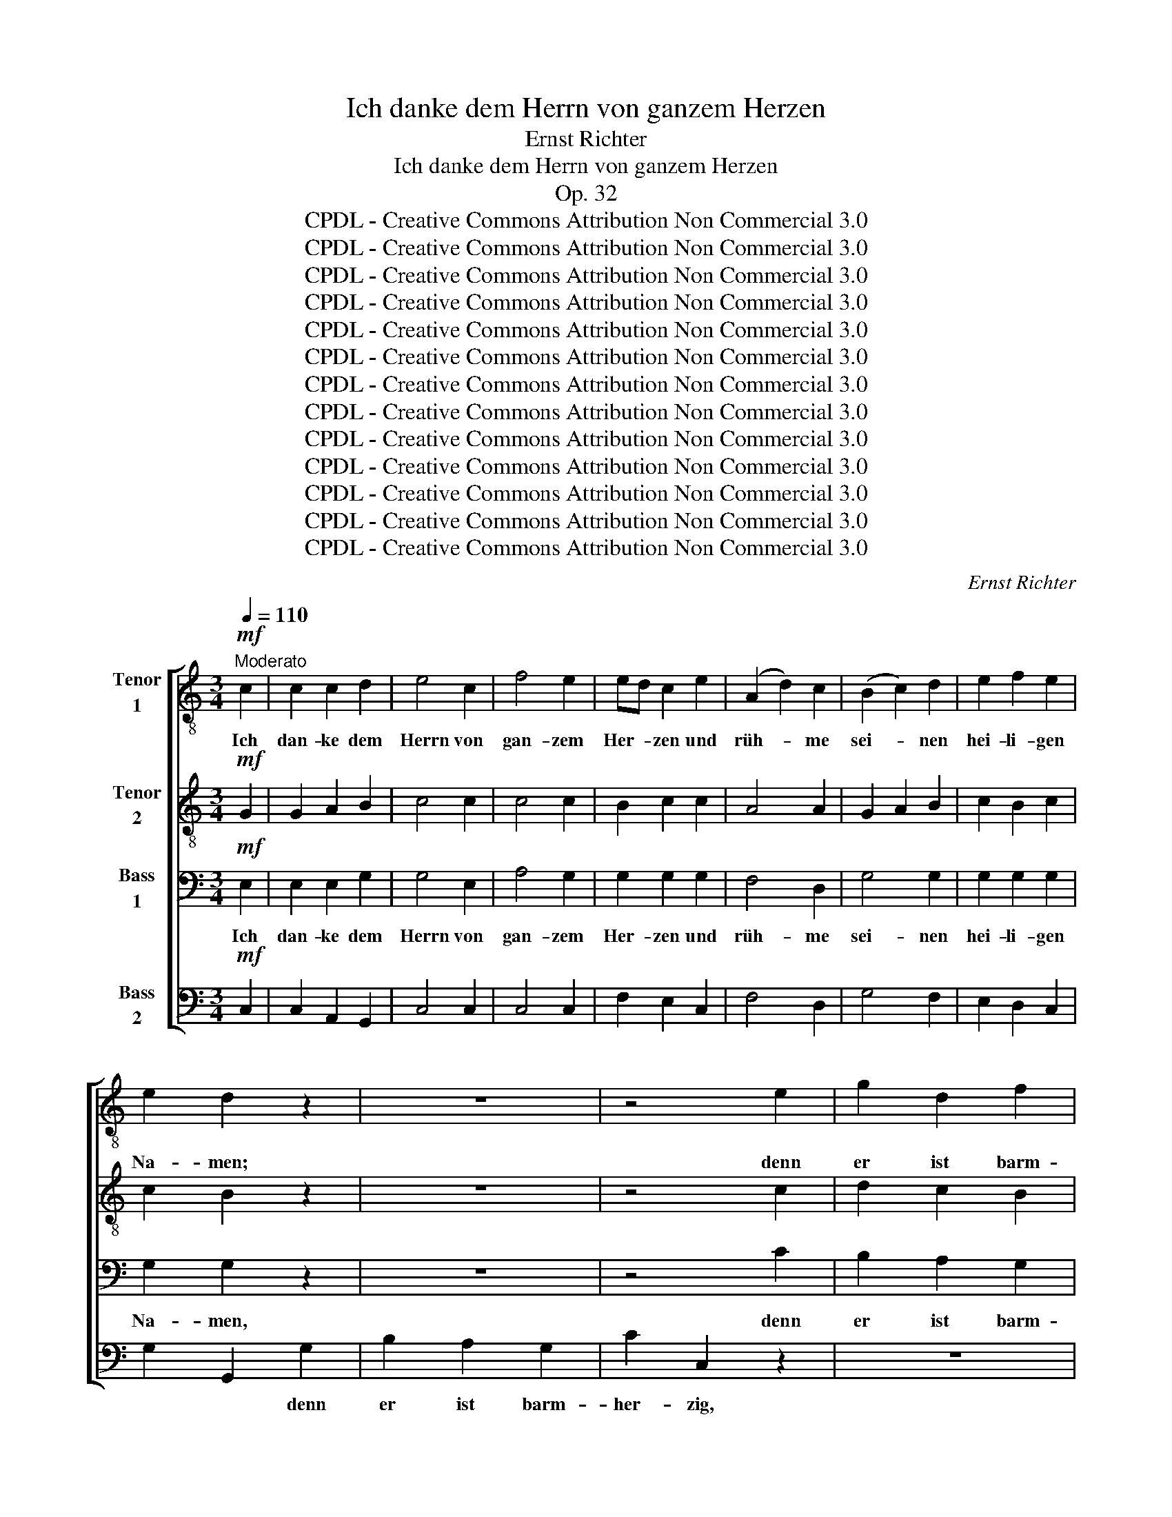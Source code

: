 X:1
T:Ich danke dem Herrn von ganzem Herzen
T:Ernst Richter
T:Ich danke dem Herrn von ganzem Herzen
T:Op. 32
T:CPDL - Creative Commons Attribution Non Commercial 3.0
T:CPDL - Creative Commons Attribution Non Commercial 3.0
T:CPDL - Creative Commons Attribution Non Commercial 3.0
T:CPDL - Creative Commons Attribution Non Commercial 3.0
T:CPDL - Creative Commons Attribution Non Commercial 3.0
T:CPDL - Creative Commons Attribution Non Commercial 3.0
T:CPDL - Creative Commons Attribution Non Commercial 3.0
T:CPDL - Creative Commons Attribution Non Commercial 3.0
T:CPDL - Creative Commons Attribution Non Commercial 3.0
T:CPDL - Creative Commons Attribution Non Commercial 3.0
T:CPDL - Creative Commons Attribution Non Commercial 3.0
T:CPDL - Creative Commons Attribution Non Commercial 3.0
T:CPDL - Creative Commons Attribution Non Commercial 3.0
C:Ernst Richter
Z:CPDL - Creative Commons Attribution Non Commercial 3.0
%%score [ 1 2 3 4 ]
L:1/8
Q:1/4=110
M:3/4
K:C
V:1 treble-8 nm="Tenor\n1"
V:2 treble-8 nm="Tenor\n2"
V:3 bass nm="Bass\n1"
V:4 bass nm="Bass\n2"
V:1
"^Moderato"!mf! c2 | c2 c2 d2 | e4 c2 | f4 e2 | ed c2 e2 | (A2 d2) c2 | (B2 c2) d2 | e2 f2 e2 | %8
w: Ich|dan- ke dem|Herrn von|gan- zem|Her- * zen und|rüh- * me|sei- * nen|hei- li- gen|
 e2 d2 z2 | z6 | z4 e2 | g2 d2 f2 | ed c2 z2 | z6 | z4 c2 | e2 B2 d2 | cB A2!f!"^poco" c2 | %17
w: Na- men;||denn|er ist barm-|her- * zig,||denn|er ist barm-|her- * zig, denn|
 d2 d2 e2 | f2 f2 f2 |!>(! (c4 d2)!>)! | e4!p! e2 | !>!e6 | d4 d2 | !>!d6 | c4 z2 | %25
w: er ist barm-|her- zig und|gnä- *|dig, ge-|dul-|dig, ge-|dul-|dig|
"^poco"!f! B4 B2 | (f2 d2) B2 |!>(! c6 | B4!>)!!f! c2 | c2 c2 d2 | e4 c2 | f4 e2 | ed c2 e2 | %33
w: und von|gro- * ßer|Gü-|te. Ich|dan- ke dem|Herrn von|gan- zem|Her- * zen und|
 (A2 d2) c2 | (B2 c2) d2 | e2 f2 e2 | e2 d2!f! d2 | e2 e2 e2 | c4 c2 |"^cresc." f2 f2 f2 | d4 G2 | %41
w: rüh- * me|sei- * nen|hei- li- gen|Na- men, ich|dan- ke dem|Herrn, ich|dan- ke dem|Herrn von|
 (g2 f2) e2 | (e2 d2) A2 |"^dim." (c6- | c4 B2) | c4!p! c2 |[Q:1/4=120]"^riten."!<(! c2 c2 d2!<)! | %47
w: gan- * zem,|gan- * zem|Her-||zen. Ich|dan- ke dem|
!>(! !fermata!e4!>)! z ||[K:F][M:2/4][Q:1/4=60]"^Andante sostenuto""^Solo""^dolce" c | c3 f | %50
w: Herrn.|In|sei- ner|
!>(! (f2 e)!>)!d | c>^c dB | =c>B A"^cresc."A/>F/ | (c2 d)e | f2 ed |!f! c>c"^dim." c=B | c2 z2 | %57
w: Hand _ ist,|was die Er- de|brin- * get; und die|Höh‘n _ der|Ber- ge, der|Ber- ge sind auch|sein.|
 z4 | z!f!"^poco" g g>g | cc de | fc fe | d3 _d | c2 cc | fe dc | BB/G/ gf/f/ | fe z c | ae f^c | %67
w: |Sein ist das|Meer und er hat|es ge- macht, und|sei- ne|Hän- de, und|sei- ne Hän- de|ha- ben das Trock- ne be-|rei- tet, das|Trock- * ne, das|
!<(! d2!<)! d f/e/ |!>(! d2 ^c!>)!"^dolce"=c | c2- c/d/ e/f/ |!>(! (f2 e)!>)!d | c>^c dB | %72
w: Trock- ne be- *|rei- tet. In|sei- * * ner *|Hand _ ist,|was die Er- de|
 =c>B A"^cresc."c/>A/ | (d2 e)f | g2 d=B |!f! c>f"^dim." fe | f4- | f!f!f/>d/ gf | %78
w: brin- * get; und die|Höh‘n _ der|Ber- ge, der|Ber- ge sind auch|sein.|* und die Höh‘n der|
"^cresc." (e2 f) a/g/ |!>(! f3 e!>)! | f2 z!p!!<(! c/>c/ | _d/>d/!<)! f2 _e/>d/ |!>(! c4!>)! | %83
w: Ber- * ge *|sind auch|sein, und die|Höh‘n der Ber- ge sind|auch|
 !fermata!c2 z ||[M:4/4][Q:1/4=120]"^Grave""^Tutti" z8 | z8 |!f!"^poco" d3 ^c d2 e2 | ^c4 z4 | z8 | %89
w: sein.|||be- tet an den|Herrn!||
 z8 |!f!"^poco" g3 ^f g2 a2 | ^f4 z4 | z2!f! =f2 f2 f2 |!>(! f4 e2!>)! z2 | z2 a2 a2 a2 | %95
w: |be- tet an den|Herrn;|denn sei- ne|Grö- ße,|denn sei- ne|
!>(! a4 ^g2!>)! z2 | z2 a2 =c2 d2 |!>(! e8!>)! | !fermata!e4 z4 || %99
w: Grö- ße|ist un- aus-|sprech-|lich!|
[K:C][M:2/2][Q:1/4=180]"^Allegro moderato" z8 | z8 | z8 | G4 G2 G2 | c4 z2 B2 | e2 A2 d2 c2 | %105
w: |||Prei- set ihn|laut! von|nun an bis in|
 (B2 A2 G2 d2- | d2 c2 f4-) | f4 e4 | d2 d2 g4- | g2 f2 e2 d2 | c2 d2 e2 z2 | z2 e2 ^f2 g2 | %112
w: E- * * *||* wig-|keit, von nun|_ an bis in|E- wig- keit,|von nun an|
 g4 ^f4 | g6 =f2 | e2 d2 c2 e2 | e4 ^d4 | e6 e2 | ^d4 z4 | z8 | B4 B2 B2 | e4 z2 =d2 | %121
w: bis in|E- wig-|keit, von nun an|bis in|E- wig-|keit!||Prei- set ihn|laut! von|
 g2 ^c2 ^f2 e2 | ^d2 ^c2 B2"^cresc." ^f2 | ^f2 B2 e2 =d2 | ^c2 B2 A2 e2 | (e2 A2 d2) =c2 | %126
w: nun an bis in|E- wig- keit, von|nun an bis in|E- wig- keit, in|E- * * wig-|
 B2 z2 z4 |!f! c4 c2 c2 | f4 z2 d2 | g2 d2 g2 f2 | e2 d2 c2 z2 | z8 | z4 z2 d2 | g2 f2 e2 d2 | %134
w: keit!|Prei- set ihn|laut! von|nun an bis in|E- wig- keit!||von|nun an bis in|
 (c2 e2 a2 g2 | f8- | f2 d2 g2) f2 | e2!f! c2 c2 c2 |!sfz! g4 z2 e2 | a2 e2 a2 g2 | f2 e2 d2 A2 | %141
w: E- * * *||* * * wig-|keit! Prei- set ihn|laut! von|nun an bis in|E- wig- keit, von|
 c2 G2 c2 e2 | d6 d2 | c4 z4 | z2!f! f2 f2 f2 | e4 z4 | z2 f2 f2 f2 | e2 e2 e2 e2 | a8- | (a8 | %150
w: nun an bis in|E- wig-|keit!|Prei- set ihn|laut!|Prei- set ihn|laut! Prei- set ihn|laut!|_|
 g6) e2 | d2 a2 g2 f2 | e2 g2 f2 d2 | e8- | (e8 | d8-) | d6 d2 | c4 z4 |!f! d8 | e4 z4 |!ff! g16 | %161
w: * von|nun an bis in|E- wig- keit, in|E-|||* wig-|keit!|A-|men,|A-|
 c4 z4 |] %162
w: men!|
V:2
!mf! G2 | G2 A2 B2 | c4 c2 | c4 c2 | B2 c2 c2 | A4 A2 | G2 A2 B2 | c2 B2 c2 | c2 B2 z2 | z6 | %10
w: ||||||||||
 z4 c2 | d2 c2 B2 | c2 c2 A2 | c2 B2 A2 | e2 E2 z2 | z6 | z4!f!"^poco" c2 | c2 B2 ^c2 | d2 d2 d2 | %19
w: ||* * denn|er ist barm-|her- zig|||||
!>(! (A4 B2)!>)! | c4!p! c2 | !>!c6 | B4 B2 | !>!B6 | A4 z2 |"^poco"!f! A4 A2 | A4 A2 |!>(! A6 | %28
w: |||||||||
 ^G4!>)!!f! =G2 | G2 A2 B2 | c4 c2 | c4 c2 | B2 c2 c2 | A4 A2 | (G2 A2) B2 | c2 B2 c2 | %36
w: ||||||||
 c2 B2!f! B2 | B2 B2 B2 | A4 c2 |"^cresc." d2 d2 d2 | B4 G2 | (G2 B2) c2 | A4 A2 |"^dim." G6- | %44
w: * * ich|dan- ke dem|Herrn, ich|dan- ke dem|Herrn von|gan- * zem,|gan- zem|Her-|
 G6 | G4!p! G2 |!<(! A2 A2 B2!<)! |!>(! !fermata!c4!>)! z ||[K:F][M:2/4] z | z"^dolce" A cc | %50
w: |zen. Ich|dan- ke dem|Herrn.||In sei- ner|
!>(! B3!>)! B | B>B BG | A>G F z | z"^cresc." G/>E/ =Bc | Ad cA |!f! G>G"^dim." GG | G2 z2 | %57
w: Hand ist,|was die Er- de|brin- * get;|und die Höh‘n der|Ber- * ge, der|Ber- ge sind auch|sein.|
 z!f!"^poco" d d>d | Bc dB | BG AB | cA Bc | cB/(A/ B2-) | BA/G/ AG | F G/A/ Bc | z4 | z G cB | %66
w: Sein ist das|Meer und er hat|es ge- macht, und|er hat es ge-|macht, _ _ _|_ _ _ _ und|sei- ne * Hän- de,||und sei- ne|
 A3 G |!<(! F^F/F/!<)! G^G/G/ |!>(! A2 A!>)! z | z"^dolce" A cc |!>(! B3!>)! B | B>B BG | A>G F z | %73
w: Hän- de|ha- ben das Trock- ne be-|rei- tet.|In sei- ner|Hand ist,|was die Er- de|brin- * get;|
 z"^cresc." B/>G/ cA | d2 d_A |!f! =A>c"^dim." _BB | Ad/>B/ _e2- | e!f!d dd |"^cresc." cB Ad | %79
w: und die Höh‘n der|Ber- ge, der|Ber- ge sind auch|sein. und die Höh‘n,|_ die Höh‘n der|Ber- * * ge|
!>(! c2 B2!>)! | A2 z!p!!<(! A/>A/ | B/>B/!<)! _d2 d/>B/ |!>(! (B2 AG)!>)! | !fermata!A2 z || %84
w: sind auch|sein, und die|Höh‘n der Ber- ge sind|auch _ _|sein.|
[M:4/4] z8 |!p!!<(! A4 A4!<)! |!f!"^poco" A3 A A2 ^G2 | A4 z4 | z8 |!p!!<(! d4 d4!<)! | %90
w: |Be- tet,|be- tet an den|Herrn!||be- tet,|
!f!"^poco" d3 d d2 ^c2 | d4 z4 | z2!f! d2 d2 d2 |!>(! ^c4 c2!>)! z2 | z2 d2 d2 d2 | %95
w: be- tet an den|Herrn;|denn sei- ne|Grö- ße,|denn sei- ne|
!>(! d4 d2!>)! z2 | z2 =c2 c2 c2 |!>(! (c4 =B2 A2)!>)! | !fermata!=B4 z4 ||[K:C][M:2/2] z8 | z8 | %101
w: Grö- ße|ist un- aus-|sprech- * *|lich!|||
 z8 | z8 | z8 | z8 | z8 | z8 | z8 | z8 | z8 | G4 G2 G2 | c4 z2 B2 | e2 A2 d2 c2 | B2 A2 G2 B2 | %114
w: |||||||||Prei- set ihn|laut! von|nun an bis in|E- wig- keit, von|
 c2 ^G2 A2 B2 | (A2 c2 B2 A2 | G2 E2 A2) c2 | ^F4 z4 | z8 | z8 | z2 G2 A2 B2 | B4 ^A4 | B6 =A2 | %123
w: nun an bis in|E- * * *|* * * wig-|keit!|||von nun an|bis in|E- wig-|
 G6 B2 | A6 G2 | ^F6 A2 | B2 d2 G2 =f2 | e2 d2 c2 z2 | z8 |!f! G4 G2 G2 | c4 z2 A2 | d2 A2 d2 c2 | %132
w: keit, in|E- wig-|keit, von|nun an bis in|E- wig- keit!||Prei- set ihn|laut! von|nun an bis in|
 B2 A2 G2 z2 | z8 | z8 | z2 A2 d2 c2 | B2 B2 c2 d2 | G2!f! c2 c2 c2 |!sfz! e4 z2 e2 | %139
w: E- wig- keit,|||von nun an|bis in E- wig-|keit! Prei- set ihn|laut! von|
 e2 ^c2 d2 A2 | d2 ^c2 d2 A2 | G2 G2 c2 c2 | (c2 A2 B2) B2 | G4 z4 | z2!f! c2 c2 c2 | c4 z4 | %146
w: nun an bis in|E- wig- keit, von|nun an bis in|E- * * wig-|keit!|Prei- set ihn|laut!|
 z2 c2 c2 c2 | c2 ^c2 c2 c2 | d2 A2 B2 ^c2 | d2 e2 f2 A2 | d2 B2 c2 c2 | c8- | c6 c2 | c8- | c8- | %155
w: Prei- set ihn|laut! Prei- set ihn|laut! von nun an|bis in E- wig-|keit Prei- set ihn|laut|_ in|E-||
 (c2 A2 d2 c2 | B6) B2 | G4 z4 |!f! B8 | c4 z4 |!ff! B16 | G4 z4 |] %162
w: |* wig-|keit!|A-|men,|A-|men!|
V:3
!mf! E,2 | E,2 E,2 G,2 | G,4 E,2 | A,4 G,2 | G,2 G,2 G,2 | F,4 D,2 | G,4 G,2 | G,2 G,2 G,2 | %8
w: Ich|dan- ke dem|Herrn von|gan- zem|Her- zen und|rüh- me|sei- nen|hei- li- gen|
 G,2 G,2 z2 | z6 | z4 C2 | B,2 A,2 G,2 | C2 C,2 z2 | z6 | z4 A,2 | B,2 A,2 ^G,2 | %16
w: Na- men,||denn|er ist barm-|her- zig,||denn|er ist barm-|
 A,2 A,2!f!"^poco" A,2 | G,2 G,2 G,2 | A,2 A,2 A,2 |!>(! A,6!>)! | G,4!p! G,2 | !>!A,6 | A,4 A,2 | %23
w: her- zig, denn|er ist barm-|her- zig und|gnä-|dig, ge-|dul-|dig, ge-|
 !>!^G,6 | E,4 z2 |"^poco"!f! F,4 F,2 | (A,2 F,2) D,2 |!>(! E,6 | E,4!>)!!f! E,2 | E,2 E,2 G,2 | %30
w: dul-|dig|und von|gro- * ßer|Gü-|te. Ich|dan- ke dem|
 G,4 E,2 | A,4 G,2 | G,2 G,2 G,2 | F,4 D,2 | G,4 G,2 | G,2 G,2 G,2 | G,2 G,2!f! G,2 | %37
w: Herrn von|gan- zem|Her- zen und|rüh- me|sei- nen|hei- li- gen|Na- men, ich|
 ^G,2 G,2 G,2 | A,4 A,2 |"^cresc." A,2 A,2 A,2 | B,4 z2 | z4 C,2 | (C,2 D,2) ^D,2 |"^dim." ((E,6 | %44
w: dan- ke dem|Herrn, ich|dan- ke dem|Herrn|von|gan- * zem|Her-|
 D,4) F,2) | E,4!p! E,2 |!<(! F,2 F,2 F,2!<)! |!>(! !fermata!G,4!>)! z ||[K:F][M:2/4] z | %49
w: |zen. Ich|dan- ke dem|Herrn.||
 z"^dolce" F, A,A, |!>(! G,3!>)! F, | E,>E, E,E, | F,2 C, z | z2 z"^cresc." E,/>C,/ | D,>G, G,F, | %55
w: In sei- ner|Hand ist,|was die Er- de|brin- get;|und die|Höh‘n die Höh‘n der|
!f! E,>E,"^dim." D,F, | E,"^poco"!f!C C>C | ^F,D, E,F, | G,A, B,/A,/ G,/F,/ | E,E, F,G, | C, z z2 | %61
w: Ber- ge sind auch|sein. Sein ist das|Meer und er hat|es ge- macht, * und *|er hat es ge-|macht,|
 z D, G,F, | E,C, z2 | z2 z E,/^F,/ | G,3 A,/=B,/ | CG, z2 | z2 D,E, |!<(! D,2!<)! D, D,/E,/ | %68
w: und sei- ne|Hän- de,|und *|sei- ne *|Hän- de|das _|Trock- ne be- *|
!>(! F,2 E,!>)! z | z"^dolce" F, A,A, |!>(! G,3!>)! F, | E,>E, E,E, | F,2 C, z | z4 | %74
w: rei- tet.|In sei- ner|Hand ist,|was die Er- de|brin- get;||
 z"^cresc." G,/>D,/ _A,F, |!f! F,>A,"^dim." G,G, | F,2 z A,/>F,/ | B,!f!B, B,G, | %78
w: und die Höh‘n der|Ber- ge sind auch|sein, und die|Höh‘n, die Höh‘n der|
"^cresc." (G,2 F,)B, |!>(! A,2 G,2!>)! | F,!p!F,/>F,/!<(! F,2- | F,3!<)! F, |!>(! F,4!>)! | %83
w: Ber- * ge|sind auch|sein, und die Höh‘n|_ sind|auch|
 !fermata!F,2 z ||[M:4/4]!p! F,4 F,4 |!<(! E,8!<)! |!f!"^poco" D,3 D, D,2 D,2 | E,4 z4 | %88
w: sein.|Be- tet|an,|be- tet an den|Herrn!|
!p! B,4 B,4 |!<(! A,8!<)! |!f!"^poco" G,3 G, G,2 G,2 | A,4 z4 | z2!f! A,2 A,2 A,2 | %93
w: be- tet|an,|be- tet an den|Herrn;|denn sei- ne|
!>(! B,4 B,2!>)! z2 | z2 A,2 A,2 A,2 |!>(! =B,4 B,2!>)! z2 | z2 A,2 A,2 A,2 | %97
w: Grö- ße,|denn sei- ne|Grö- ße|ist un- aus-|
!>(! (A,4 ^G,2 ^F,2)!>)! | !fermata!^G,4 z4 ||[K:C][M:2/2] C,4 C,2 C,2 | G,4 z2 E,2 | %101
w: sprech- * *|lich!|Prei- set ihn|laut! von|
 A,2 D,2 G,2 F,2 | E,2 D,2 C,2 z2 | z2 E,2 ^F,2 G,2 | G,4 ^F,4 | (G,6 =F,2 | E,2 A,4 B,2 | %107
w: nun an bis in|E- wig- keit,|von nun an|bis in|E- *||
 C2 G,2 C4- | C2 A,2 B,2 G,2 | A,4) B,4 | C6 z2 | z8 | z8 | z8 | z8 | z8 | E,4 E,2 E,2 | %117
w: ||* wig-|keit,||||||Prei- set ihn|
 B,4 z2 G,2 | C2 ^F,2 B,2 A,2 | (G,2 ^F,2 E,2) D,2 | C,4 z2 B,,2 | E,4 ^F,4 | B,,4 z4 | %123
w: laut! von|nun an bis in|E- * * wig-|keit, in|E- wig-|keit!|
!f! E,4 E,2 E,2 | A,4 z4 | D,4 D,2 D,2 | G,2 =F,2 E,2 D,2 | C,2 z2 z4 | z8 | z8 |!f! C,4 C,2 C,2 | %131
w: Prei- set ihn|laut!|prei- set ihn|laut in E- wig-|keit!|||Prei- set ihn|
 F,4 z2 D,2 | G,2 D,2 G,2 F,2 | E,2 D,2 C,2 E,2 | (A,2 G,2 F,2) E,2 | D,2 z2 z2 D,2 | %136
w: laut! von|nun an bis in|E- wig- keit, in|E- * * wig-|keit, in|
 (G,2 F,2 E,2) D,2 | C,2!f! C2 C2 C2 |!sfz! C4 z2 C2 | ^C2 A,2 A,2 A,2 | A,2 G,2 A,2 F,2 | %141
w: E- * * wig-|keit! Prei- set ihn|laut! von|nun an bis in|E- wig- keit, von|
 E,2 G,2 E,2 C,2 | G,6 F,2 | E,4 z4 | z2!f! A,2 A,2 A,2 | G,4 z4 | z2 A,2 A,2 A,2 | %147
w: nun an bis in|E- wig-|keit!|Prei- set ihn|laut!|Prei- set ihn|
 G,2 z2 z2 _B,2 | A,2 A,2 G,4 | F,8- | F,4 E,2 C,2 | A,8- | A,6 A,2 | G,8- | G,8- | G,8- | %156
w: laut! in|E- wig- keit.|Prei-|* set ihn|laut!|_ in|E-|||
 (G,2 D,2 G,2) F,2 | E,4 z4 |!f! G,8 | G,4 z4 |!ff! D,16 | E,4 z4 |] %162
w: * * * wig-|keit!|A-|men,|A-|men!|
V:4
!mf! C,2 | C,2 A,,2 G,,2 | C,4 C,2 | C,4 C,2 | F,2 E,2 C,2 | F,4 D,2 | G,4 F,2 | E,2 D,2 C,2 | %8
w: ||||||||
 G,2 G,,2 G,2 | B,2 A,2 G,2 | C2 C,2 z2 | z6 | z6 | z6 | z4 A,2 | ^G,2 ^F,2 E,2 | %16
w: * * denn|er ist barm-|her- zig,||||||
 A,2 A,,2!f!"^poco" A,2 | G,2 F,2 E,2 | D,2 D,2 D,2 |!>(! F,6!>)! | C,4!p! C,2 | !>!F,6 | %22
w: ||||||
 B,,4 B,,2 | !>!E,6 | A,,4 z2 |"^poco"!f! D,4 D,2 | B,,4 D,2 |!>(! E,6 | E,,4!>)!!f! C,2 | %29
w: |||||||
 C,2 A,,2 G,,2 | C,4 C,2 | C,4 C,2 | F,2 E,2 C,2 | F,4 D,2 | G,4 F,2 | E,2 D,2 C,2 | G,2 G,,2 z2 | %37
w: ||||||||
 z2 z2!f! E,2 | A,2 A,2 A,2 |"^cresc." D,4 D,2 | G,2 G,2 F,2 | (E,2 D,2) C,2 | F,,4 ^F,,2 | %43
w: ich|dan- ke dem|Herrn, ich|dan- ke dem|Herrn _ von|gan- zem|
"^dim." G,,6- | G,,6 | C,4!p! C,2 |!<(! C,2 C,2 C,2!<)! |!>(! !fermata!C,4!>)! z ||[K:F][M:2/4] z | %49
w: Her-||zen. Ich|dan- ke dem|Herrn.||
 z"^dolce" F,, F,F, |!>(! C,3!>)! C, | C,>C, C,C, | F,2 F,, z | z4 | z"^cresc." =B,,/>G,,/ C,F,, | %55
w: In sei- ner|Hand ist,|was die Er- de|brin- get;||und die Höh‘n der|
!f! G,,>G,,"^dim." G,,G,, | C,2 z2 | z4 | z4 | z!f!"^poco" C, C,/B,,/A,,/G,,/ | A,,F,, G,,A,, | %61
w: Ber- ge sind auch|sein.|||er hat _ es ge-|macht, und sei- ne|
 B,,G,, z2 | z C, F,E, | D,C, B,,A,, | G,,G,/F,/ E,D,/D,/ | C,C,/C,/ D,E, | F,^C, D,A,,/A,,/ | %67
w: Hän- de,|und sei- ne,|sei- ne Hän- de|ha- ben das Trock- ne be-|rei- tet, und sei- ne|Hän- de ha- ben das|
!<(! B,,2!<)! B,,B,, |!>(! A,,2 A,,!>)! z | z"^dolce" F,, F,F, |!>(! C,3!>)! C, | C,>C, C,C, | %72
w: Trock- ne be-|rei- tet.|In sei- ner|Hand ist,|was die Er- de|
 F,2 F,, z | z2 z"^cresc." D,/>A,,/ | (B,,2 =B,,)D, |!f! C,>C,"^dim." C,C, | (D,2 C,2 | %77
w: brin- get;|und die|Höh‘n _ der|Ber- ge sind auch|sein, _|
 B,,2) z!f! B,,/>G,,/ |"^cresc." C,^C, D,B,, |!>(! =C,2 C,2!>)! | F,,!p!F,,/>F,,/!<(! F,2- | %81
w: _ und die|Höh‘n der Ber- ge|sind auch|sein, und die Höh‘n|
 F,3!<)! F,, |!>(! F,,4!>)! | !fermata!F,,2 z ||[M:4/4]!p! D,4 D,4 |!<(! C,8!<)! | %86
w: _ sind|auch|sein.|Be- tet|an,|
!f!"^poco" B,,3 B,, B,,2 B,,2 | A,,4 z4 |!p! G,4 G,4 |!<(! F,8!<)! |!f!"^poco" _E,3 E, E,2 E,2 | %91
w: be- tet an den|Herrn!|be- tet|an,|be- tet an den|
 D,4 z4 | z2!f! D,2 D,2 D,2 |!>(! G,4 G,2!>)! z2 | z2 F,2 F,2 F,2 |!>(! E,4 E,2!>)! z2 | %96
w: Herrn;|denn sei- ne|Grö- ße,|denn sei- ne|Grö- ße|
 z2 F,2 F,2 F,2 |!>(! E,8!>)! | !fermata![E,,E,]4 z4 ||[K:C][M:2/2] z8 | z8 | z8 | z8 | z8 | z8 | %105
w: ist un- aus-|sprech-|lich!|||||||
 z8 | z8 | C,4 C,2 C,2 | G,4 z2 E,2 | A,2 D,2 G,2 F,2 | E,2 D,2 C,2 B,,2 | A,,4 D,2 E,2 | C,4 D,4 | %113
w: ||Prei- set ihn|laut! von|nun an bis in|E- wig- keit, von|nun an, von|nun an|
 E,6 D,2 | (C,2 B,,2 A,,2 =G,,2 | ^F,,4) B,,4 | E,,4 C,4 | B,,2 ^C,2 ^D,2 E,2 | E,4 ^D,4 | E,4 z4 | %120
w: bis in|E- * * *|* wig-|keit, von|nun an bis in|E- wig-|keit|
 z8 | z8 |!f! B,,4 B,,2 B,,2 | E,4 z4 | A,,4 A,,2 A,,2 | D,4 z4 | G,,4 G,,2 G,,2 | C,4 z2 A,,2 | %128
w: ||Prei- set ihn|laut!|prei- set ihn|laut,|prei- set ihn|laut! von|
 D,2 A,,2 D,2 C,2 | B,,2 A,,2 G,,2 z2 | z8 | z8 | z8 | z2 G,,2 C,2 B,,2 | A,,6 A,,2 | %135
w: nun an bis in|E- wig- keit,||||in E- wig-|keit, von|
 D,2 C,2 B,,2 A,,2 | (G,,4 A,,2) B,,2 | C,2!f! C,2 C,2 C,2 |!sfz! _B,4 z2 B,2 | A,2 G,2 F,2 E,2 | %140
w: nun an bis in|E- * wig-|keit! Prei- set ihn|laut! von|nun an bis in|
 D,2 E,2 F,2 F,,2 | G,,2 G,2 E,2 C,2 | G,6 G,,2 | C,2!f! C,2 C,2 C,2 | C8- | C2 C,2 C,2 C,2 | C8- | %147
w: E- wig- keit, von|nun an bis in|E- wig-|keit! Prei- set ihn|laut!|_ Prei- set ihn|laut!|
 C2 _B,2 A,2 G,2 | F,4 E,4 | D,4 C,4 | B,,2 G,,2 E,2 C,2 | F,8- | F,6 F,,2 | G,,2 G,2 F,2 E,2 | %154
w: _ Prei- set ihn|laut in|E- wig-|keit. Prei- set ihn|laut!|_ von|nun an bis in|
 D,2 F,2 E,2 C,2 | G,8 | G,,8 | C,4 z4 |!f! G,8 | C,4 z4 |!ff! G,,16 | C,4 z4 |] %162
w: E- wig- keit, in|E-|wig-|keit!|A-|men,|A-|men!|

